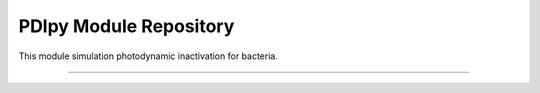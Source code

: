 PDIpy Module Repository
=============================

This module simulation photodynamic inactivation for bacteria.

-----------------------------------------------------------------